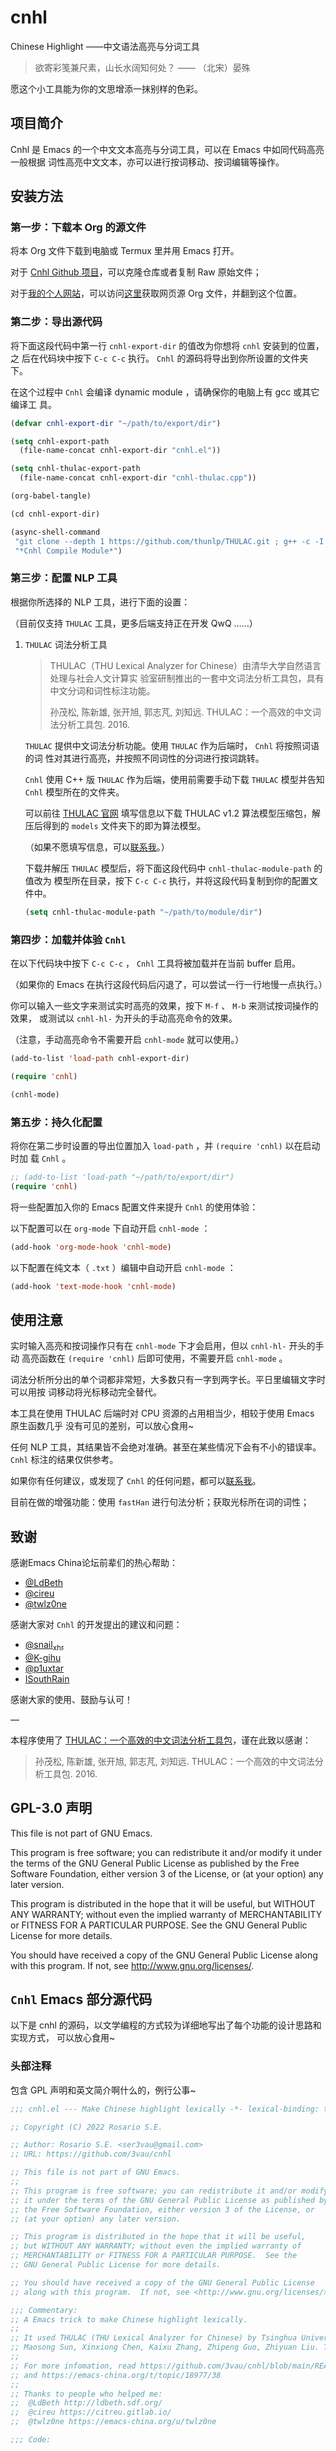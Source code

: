 * cnhl

Chinese Highlight ——中文语法高亮与分词工具

#+BEGIN_QUOTE
欲寄彩笺兼尺素，山长水阔知何处？ —— （北宋）晏殊
#+END_QUOTE

愿这个小工具能为你的文思增添一抹别样的色彩。

** 项目简介

Cnhl 是 Emacs 的一个中文文本高亮与分词工具，可以在 Emacs 中如同代码高亮一般根据
词性高亮中文文本，亦可以进行按词移动、按词编辑等操作。

** 安装方法

*** 第一步：下载本 Org 的源文件

将本 Org 文件下载到电脑或 Termux 里并用 Emacs 打开。

对于 [[https://github.com/3vau/cnhl][Cnhl Github 项目]]，可以克隆仓库或者复制 Raw 原始文件；

对于[[http://rosa.sdf.org][我的个人网站]]，可以访问[[http://rosa.sdf.org/rosa.org][这里]]获取网页源 Org 文件，并翻到这个位置。

*** 第二步：导出源代码

将下面这段代码中第一行 =cnhl-export-dir= 的值改为你想将 =cnhl= 安装到的位置，之
后在代码块中按下 =C-c C-c= 执行。 =Cnhl= 的源码将导出到你所设置的文件夹下。

在这个过程中 =Cnhl= 会编译 dynamic module ，请确保你的电脑上有 gcc 或其它编译工
具。

#+begin_src emacs-lisp :tangle no
  (defvar cnhl-export-dir "~/path/to/export/dir")

  (setq cnhl-export-path
	(file-name-concat cnhl-export-dir "cnhl.el"))

  (setq cnhl-thulac-export-path
	(file-name-concat cnhl-export-dir "cnhl-thulac.cpp"))

  (org-babel-tangle)

  (cd cnhl-export-dir)

  (async-shell-command
   "git clone --depth 1 https://github.com/thunlp/THULAC.git ; g++ -c -I ./thulac/include -std=c++11 cnhl-thulac.cpp ; g++ -shared cnhl-thulac.o -o cnhl-thulac.so ; rm -rf cnhl-thulac.c cnhl-thulac.o thulac/"
   "*Cnhl Compile Module*")
#+end_src

*** 第三步：配置 NLP 工具

根据你所选择的 NLP 工具，进行下面的设置：

（目前仅支持 =THULAC= 工具，更多后端支持正在开发 QwQ ……）

**** =THULAC= 词法分析工具

#+begin_quote
THULAC（THU Lexical Analyzer for Chinese）由清华大学自然语言处理与社会人文计算实
验室研制推出的一套中文词法分析工具包，具有中文分词和词性标注功能。

孙茂松, 陈新雄, 张开旭, 郭志芃, 刘知远. THULAC：一个高效的中文词法分析工具包. 2016.
#+end_quote

=THULAC= 提供中文词法分析功能。使用 =THULAC= 作为后端时， =Cnhl= 将按照词语的词
性对其进行高亮，并按照不同词性的分词进行按词跳转。

=Cnhl= 使用 C++ 版 =THULAC= 作为后端，使用前需要手动下载 =THULAC= 模型并告知
=Cnhl= 模型所在的文件夹。

可以前往 [[http://thulac.thunlp.org/message_v1_2][THULAC 官网]] 填写信息以下载 THULAC v1.2 算法模型压缩包，解压后得到的
=models= 文件夹下的即为算法模型。

（如果不愿填写信息，可以[[mailto:rosa@sdf.org][联系我]]。）

下载并解压 =THULAC= 模型后，将下面这段代码中 =cnhl-thulac-module-path= 的值改为
模型所在目录，按下 =C-c C-c= 执行，并将这段代码复制到你的配置文件中。

#+begin_src emacs-lisp :tangle no
  (setq cnhl-thulac-module-path "~/path/to/module/dir")
#+end_src

*** 第四步：加载并体验 =Cnhl=

在以下代码块中按下 =C-c C-c= ， =Cnhl= 工具将被加载并在当前 buffer 启用。

（如果你的 Emacs 在执行这段代码后闪退了，可以尝试一行一行地慢一点执行。）

你可以输入一些文字来测试实时高亮的效果，按下 =M-f= 、 =M-b= 来测试按词操作的效果，
或测试以 =cnhl-hl-= 为开头的手动高亮命令的效果。

（注意，手动高亮命令不需要开启 =cnhl-mode= 就可以使用。）

#+begin_src emacs-lisp :tangle no
  (add-to-list 'load-path cnhl-export-dir)

  (require 'cnhl)

  (cnhl-mode)
#+end_src

*** 第五步：持久化配置

将你在第二步时设置的导出位置加入 =load-path= ，并 =(require 'cnhl)= 以在启动时加
载 =Cnhl= 。

#+begin_src emacs-lisp :tangle no
  ;; (add-to-list 'load-path "~/path/to/export/dir")
  (require 'cnhl)
#+end_src

将一些配置加入你的 Emacs 配置文件来提升 =Cnhl= 的使用体验：


以下配置可以在 =org-mode= 下自动开启 =cnhl-mode= ：

#+begin_src emacs-lisp :tangle no
  (add-hook 'org-mode-hook 'cnhl-mode)
#+end_src

以下配置在纯文本（ =.txt= ）编辑中自动开启 =cnhl-mode= ：

#+begin_src emacs-lisp :tangle no
  (add-hook 'text-mode-hook 'cnhl-mode)
#+end_src

** 使用注意

实时输入高亮和按词操作只有在 =cnhl-mode= 下才会启用，但以 =cnhl-hl-= 开头的手动
高亮函数在 =(require 'cnhl)= 后即可使用，不需要开启 =cnhl-mode= 。

词法分析所分出的单个词都非常短，大多数只有一字到两字长。平日里编辑文字时可以用按
词移动将光标移动完全替代。

本工具在使用 THULAC 后端时对 CPU 资源的占用相当少，相较于使用 Emacs 原生函数几乎
没有可见的差别，可以放心食用~

任何 NLP 工具，其结果皆不会绝对准确。甚至在某些情况下会有不小的错误率。 =Cnhl=
标注的结果仅供参考。

如果你有任何建议，或发现了 =Cnhl= 的任何问题，都可以[[https://emacs-china.org/u/3vau/summary][联系我]]。

目前在做的增强功能：使用 =fastHan= 进行句法分析；获取光标所在词的词性；

** 致谢

感谢Emacs China论坛前辈们的热心帮助：
- [[http://ldbeth.sdf.org/][@LdBeth]]
- [[https://citreu.gitlab.io/][@cireu]]
- [[https://emacs-china.org/u/twlz0ne][@twlz0ne]]

感谢大家对 =Cnhl= 的开发提出的建议和问题：
- [[https://emacs-china.org/u/snail_xhr][@snail_xhr]]
- [[https://emacs-china.org/u/K-gihu][@K-gihu]]
- [[https://emacs-china.org/u/p1uxtar][@p1uxtar]]
- [[https://emacs-china.org/u/ISouthRain][ISouthRain]]

感谢大家的使用、鼓励与认可！

---

本程序使用了 [[http://thulac.thunlp.org][THULAC：一个高效的中文词法分析工具包]]，谨在此致以感谢：

#+begin_quote
孙茂松, 陈新雄, 张开旭, 郭志芃, 刘知远. THULAC：一个高效的中文词法分析工具包. 2016.
#+end_quote

** GPL-3.0 声明

This file is not part of GNU Emacs.

This program is free software; you can redistribute it and/or modify
it under the terms of the GNU General Public License as published by
the Free Software Foundation, either version 3 of the License, or
(at your option) any later version.

This program is distributed in the hope that it will be useful,
but WITHOUT ANY WARRANTY; without even the implied warranty of
MERCHANTABILITY or FITNESS FOR A PARTICULAR PURPOSE.  See the
GNU General Public License for more details.

You should have received a copy of the GNU General Public License
along with this program.  If not, see <http://www.gnu.org/licenses/>.

** =Cnhl= Emacs 部分源代码

以下是 cnhl 的源码，以文学编程的方式较为详细地写出了每个功能的设计思路和实现方式，
可以放心食用~

*** 头部注释

包含 GPL 声明和英文简介啊什么的，例行公事~

#+begin_src emacs-lisp :tangle (or (bound-and-true-p cnhl-export-path) "no")
  ;;; cnhl.el --- Make Chinese highlight lexically -*- lexical-binding: t -*-

  ;; Copyright (C) 2022 Rosario S.E.

  ;; Author: Rosario S.E. <ser3vau@gmail.com>
  ;; URL: https://github.com/3vau/cnhl

  ;; This file is not part of GNU Emacs.
  ;;
  ;; This program is free software; you can redistribute it and/or modify
  ;; it under the terms of the GNU General Public License as published by
  ;; the Free Software Foundation, either version 3 of the License, or
  ;; (at your option) any later version.

  ;; This program is distributed in the hope that it will be useful,
  ;; but WITHOUT ANY WARRANTY; without even the implied warranty of
  ;; MERCHANTABILITY or FITNESS FOR A PARTICULAR PURPOSE.  See the
  ;; GNU General Public License for more details.

  ;; You should have received a copy of the GNU General Public License
  ;; along with this program.  If not, see <http://www.gnu.org/licenses/>.

  ;;; Commentary:
  ;; A Emacs trick to make Chinese highlight lexically.
  ;;
  ;; It used THULAC (THU Lexical Analyzer for Chinese) by Tsinghua University.
  ;; Maosong Sun, Xinxiong Chen, Kaixu Zhang, Zhipeng Guo, Zhiyuan Liu. THULAC: An Efficient Lexical Analyzer for Chinese. 2016.
  ;;
  ;; For more infomation, read https://github.com/3vau/cnhl/blob/main/README.md
  ;; and https://emacs-china.org/t/topic/18977/38
  ;;
  ;; Thanks to people who helped me:
  ;;  @LdBeth http://ldbeth.sdf.org/
  ;;  @cireu https://citreu.gitlab.io/
  ;;  @twlz0ne https://emacs-china.org/u/twlz0ne

  ;;; Code:
#+end_src

*** 设置 NLP

NLP 是“自然语言处理”的缩写， Cnhl 使用第三方 NLP 工具作为后端来解析中文语句，以
进行中文语法高亮。

**** 选择 NLP

设置 =cnhl-nlp-selected= 变量以选择要使用的 NLP 工具。

目前 Cnhl 支持的 NLP 工具有： THULAC

#+begin_src emacs-lisp :tangle (or (bound-and-true-p cnhl-export-path) "no")
  (defvar cnhl-nlp-selected 'thulac)
#+end_src

**** 针对选择的 NLP 进行特别设置

***** THULAC

****** 设置 THULAC 分词模型的路径

请将 =cnhl-thulac-module-path= 变量设置为 THULAC 算法模型文件夹的位置。

可以前往 [[http://thulac.thunlp.org/message_v1_2][THULAC 官网]] 下载 THULAC v1.2 算法模型压缩包，解压后得到的 =models= 文件
夹即为模型文件夹。

#+begin_src emacs-lisp :tangle (or (bound-and-true-p cnhl-export-path) "no")
  (defvar cnhl-thulac-module-path
    (expand-file-name "~/.emacs.d/thulac-model/models"))
#+end_src

**** 初始化 NLP 并绑定对应的函数

大多数 NLP 工具都需要初始化，将算法模型读入内存，才可以进行使用。

该函数将被未经初始化的 NLP 分析函数调用，并在初始化指定 NLP 后通过 =advice= 的方
式将抽象的 NLP 分析函数映射到对应 NLP 的专用分析函数上。

#+begin_src emacs-lisp :tangle (or (bound-and-true-p cnhl-export-path) "no")
  (defun cnhl-nlp-init ()
    (advice-remove 'cnhl-nlp-analyse-sentence 'analyse-func)
    (advice-remove 'cnhl-nlp-get-overlay 'overlay-func)
    (let ((functions
           (pcase cnhl-nlp-selected
             ('thulac (progn (cnhl-nlp-init-thulac)
                             (list #'cnhl-thulac-analyse-sentence
                                   #'cnhl-thulac-get-overlay))))))
      (advice-add 'cnhl-nlp-analyse-sentence
                  :override (pop functions)
                  (list (cons 'name 'analyse-func)))
      (advice-add 'cnhl-nlp-get-overlay
                  :override (pop functions)
                  (list (cons 'name 'overlay-func)))))
#+end_src

***** THULAC 的初始化

该函数将初始化 THULAC 工具。

#+begin_src emacs-lisp :tangle (or (bound-and-true-p cnhl-export-path) "no")
  (defun cnhl-nlp-init-thulac ()
    (add-to-list 'load-path "/Users/rosa/.emacs.d/test/") ;; in testing
    (require 'cnhl-thulac)
    (cnhl-thulac-module-init cnhl-thulac-module-path))
#+end_src

**** THULAC 的相关设置

Cnhl 使用 dynamic module 方式调用 C++ 版 THULAC 进行词法分析。

*** 高亮主题的定义与相关方法

**** 定义高亮主题色

#+begin_src emacs-lisp :tangle (or (bound-and-true-p cnhl-export-path) "no")
  (defgroup cnhl nil
    "Cnhl 高亮颜色。"
    :group 'cnhl)
  (defface cnhl-face-1
    '((t (:foreground "#FFCCCC")))
    "第一种，在 THULAC 中是名词、代词、简称颜色"
    :group 'cnhl)
  (defface cnhl-face-2
    '((t (:foreground "#BFEBE0")))
    "第二种，在 THULAC 中是动词、习语颜色"
    :group 'cnhl)
  (defface cnhl-face-3
    '((t (:foreground "#C6EAFF")))
    "第三种，在 THULAC 中是形容词颜色"
    :group 'cnhl)
  (defface cnhl-face-4
    '((t (:foreground "#F8DEC0")))
    "第四种，在 THULAC 中是方位词、处所词、时间词、数词、量词、数量词颜色"
    :group 'cnhl)
  (defface cnhl-face-5
    '((t (:foreground "#DFDFB0")))
    "第五种，在 THULAC 中是副词、连词、介词颜色"
    :group 'cnhl)
  (defface cnhl-face-6
    '((t (:foreground "#E5CFEF")))
    "第六种，在 THULAC 中是助词、语气助词、前接成分、后接成分颜色"
    :group 'cnhl)
  (defface cnhl-face-7
    '((t (:foreground "gray85")))
    "第七种，在 THULAC 中是语素、标点、叹词、拟声词及其它颜色"
    :group 'cnhl)

  ;; dark

  (set-face-foreground 'cnhl-face-1 "#5F0000")
  (set-face-foreground 'cnhl-face-2 "#184034")
  (set-face-foreground 'cnhl-face-3 "#093060")
  (set-face-foreground 'cnhl-face-4 "#5D3026")
  (set-face-foreground 'cnhl-face-5 "#3F3000")
  (set-face-foreground 'cnhl-face-6 "#541F4F")
  (set-face-foreground 'cnhl-face-7 "gray15")
#+end_src

******* 建立每个颜色的第一个 overlay

此后所有高亮所使用的 overlay 皆复制于这里。这是为了避免 =Invalid face reference=
错误。

#+begin_src emacs-lisp :tangle (or (bound-and-true-p cnhl-export-path) "no")
  (defvar cnhl-overlay-1 (make-overlay 1 1))
  (defvar cnhl-overlay-2 (make-overlay 1 1))
  (defvar cnhl-overlay-3 (make-overlay 1 1))
  (defvar cnhl-overlay-4 (make-overlay 1 1))
  (defvar cnhl-overlay-5 (make-overlay 1 1))
  (defvar cnhl-overlay-6 (make-overlay 1 1))
  (defvar cnhl-overlay-7 (make-overlay 1 1))

  (overlay-put cnhl-overlay-1 'face 'cnhl-face-1)
  (overlay-put cnhl-overlay-2 'face 'cnhl-face-2)
  (overlay-put cnhl-overlay-3 'face 'cnhl-face-3)
  (overlay-put cnhl-overlay-4 'face 'cnhl-face-4)
  (overlay-put cnhl-overlay-5 'face 'cnhl-face-5)
  (overlay-put cnhl-overlay-6 'face 'cnhl-face-6)
  (overlay-put cnhl-overlay-7 'face 'cnhl-face-7)

  ;; (setq cnhl-export-path "~/.emacs.d/cnhl.el")
  ;; (org-babel-tangle-file "~/rosa.org")
  ;; (load "~/.emacs.d/cnhl.el")
#+end_src

**** 从词性代号返回对应高亮颜色的 overlay

建立一个词性代号的首字母与原始 overlay 的 alist 对应关系列表，通过查询该列表来获
取某词性应贴的 overlay 。

#+begin_src emacs-lisp :tangle (or (bound-and-true-p cnhl-export-path) "no")
  (defun cnhl-nlp-get-overlay (str)
    (cnhl-nlp-init)
    (cnhl-nlp-get-overlay str))
#+end_src

***** THULAC

#+begin_src emacs-lisp :tangle (or (bound-and-true-p cnhl-export-path) "no")
  (defvar cnhl-thulac-overlay-alist
    (list (cons "n" cnhl-overlay-1)
	  (cons "r" cnhl-overlay-1)
	  (cons "j" cnhl-overlay-1)
	  (cons "u" cnhl-overlay-6)
	  (cons "y" cnhl-overlay-6)
	  (cons "h" cnhl-overlay-6)
	  (cons "k" cnhl-overlay-6)
	  (cons "v" cnhl-overlay-2)
	  (cons "i" cnhl-overlay-2)
	  (cons "a" cnhl-overlay-3)
	  (cons "d" cnhl-overlay-5)
	  (cons "c" cnhl-overlay-5)
	  (cons "p" cnhl-overlay-5)
	  (cons "g" cnhl-overlay-7)
	  (cons "w" cnhl-overlay-7)
	  (cons "x" cnhl-overlay-7)
	  (cons "e" cnhl-overlay-7)
	  (cons "o" cnhl-overlay-7))
    "存储词性标记首字母与 overlay 对应关系的 alist")

  (defun cnhl-thulac-get-overlay (str)
    "匹配词性类型对应的face"
    (or (cdr (assoc (string (aref str 0)) cnhl-thulac-overlay-alist))
	cnhl-overlay-4)) ;; 用首字母从 alist 中获取值
#+end_src

*** 文本截取

**** 设置单句最大长度

为爱写大长句和使用特殊标点符号的同学设计，旨在降低性能消耗。

默认为 100 ，句子前后各 50 。

#+begin_src emacs-lisp :tangle (or (bound-and-true-p cnhl-export-path) "no")
  (defvar cnhl-sentence-max-length 100)
#+end_src

**** 获取光标所在句子的首尾位置

首先需要一段对语句标点进行匹配的正则表达式，将其存储为 =cnhl-punc-regexp= 变量。

（匹配星号记得打两个转义哈哈）

#+begin_src emacs-lisp :tangle (or (bound-and-true-p cnhl-export-path) "no")
  (defvar cnhl-punc-regexp
    "[，。？；：、‘’“”…—！（）～《》「」【】〖〗『』〔〕,.?!():;/\\*#]")
#+end_src

之后定义 =cnhl-detect-sentence= 函数匹配当前句子。

该方法返回一个点对列表，第一项是句子开始位置（包括上一句的标点），第二项是句子结
束位置。

#+begin_src emacs-lisp :tangle (or (bound-and-true-p cnhl-export-path) "no")
  (defun cnhl-detect-sentence (&optional beg end)
    (save-excursion
      (unless end
	(unless beg
	  (setq beg (point)))
	(setq end beg))
      (let* ((max-len (/ cnhl-sentence-max-length 2))
	     (min-pos (max (- beg max-len) (point-min)))
	     (max-pos (min (+ end max-len) (point-max)))
	     (beg-r (or (progn
			  (goto-char beg)
			  (search-backward-regexp cnhl-punc-regexp min-pos t))
			min-pos))
	     (end-r (or (progn
			  (goto-char end)
			  (search-forward-regexp cnhl-punc-regexp max-pos t))
			max-pos)))
	(list beg-r end-r))))
#+end_src

**** 预处理字符串

（已废弃：预处理字符串将导致英文句子粘连成一个单词，按词移动函数无法匹配到其位
置，导致按词移动失效。）

将待传入 THULAC 分析的字符串进行预处理，去除其中的空格、特定符号等。

#+begin_src emacs-lisp :tangle no
  (defvar cnhl-content-regexp
    "[\u2e80-\u9fa5，。？；：、‘’“”…—！（）～《》「」【】〖〗『』〔〕,.?!():;/\\*#a-zA-Z0-9]")

  (defvar cnhl-not-content-regexp
    "[^\u2e80-\u9fa5，。？；：、‘’“”…—！（）～《》「」【】〖〗『』〔〕,.?!():;/\\*#a-zA-Z0-9]")

  (defun cnhl-string-pretreatment (beg end)
    (replace-regexp-in-string cnhl-not-content-regexp ""
			      (buffer-substring-no-properties beg end)))

  ;; test: (apply #'cnhl-string-pretreatment (cnhl-detect-sentence 24033))
#+end_src

*** 解析 NLP 分析结果

**** THULAC

解析 THULAC 返回的分析结果为 **分词数据** 和 **词性数据** ，分别用于分词和高亮。

THULAC 返回值示例： "我_r 爱_v 北京_ns 天安门_ns"

本段代码中，首先依照空格将整个字符串拆为列表，提取词语部分收入分词数据中。空格、
回车、下划线和以下划线开头的分析结果将在这里被过滤掉。

之后判断词性结果的类型数字，根据类型在词性数据列表中插入一定的数字组成一个与文字
数量相对应的词性列表，最终根据该列表进行高亮。

#+begin_src emacs-lisp :tangle (or (bound-and-true-p cnhl-export-path) "no")
  (defun cnhl-thulac-string-process (str)
    (setq str (replace-regexp-in-string "\s_w\s\\|\s__w\\|\n" "" str))
    (let ((word-prop-lst (cl-loop for i in (split-string str " ")
			       when (= (string-to-char i) 95)
			       do (setq i (substring i 1 (length i)))
			       collect i into result
			       finally (cl-return result)))
	  (word-lst nil)
	  (prop-lst nil))
      (dolist (item word-prop-lst)
	(let ((i (split-string item "_")))
	  (push (car i) word-lst) ;; 插入词语
	  (dotimes (j (length (car i)))
	    (push (cadr i) prop-lst))))
      (cons (reverse word-lst) (reverse prop-lst))))

  ;; (cnhl-thulac-string-process
  ;;  (cnhl-thulac-string "\"我_r 爱_v 北京_ns 天安门_ns\""))
#+end_src

*** 使用 NLP 分析句子并存储解析结果

设计思路：使用 NLP 分析句子，根据分析结果确定每一个字应该使用什么颜色的 overlay
，将这些 overlays 按顺序存在 =cnhl-last-prop-list= 中。贴 overlay 时，只需将光标
移至上次分析的开头，而后把 overlays 一个字一个字贴上去即可。

**** 存储分析结果的变量

#+begin_src emacs-lisp :tangle (or (bound-and-true-p cnhl-export-path) "no")
  (defvar cnhl-last-word-list nil
    "词语列表，存储分词后的所有词汇们。")
  (defvar cnhl-last-prop-list nil
    "词性列表，存储与被分析句的字数相对应数量的词性标记
  使用何种词性标记由 NLP 决定。")
  (defvar cnhl-last-region-list nil
    "上次分析的句子的起始与结束位置。")
#+end_src

**** NLP 分析函数的基础形态

用于在第一次被调用时初始化对应的 NLP ，此后该函数将被初始化函数设置为指向该 NLP
所对应的分析函数。

#+begin_src emacs-lisp :tangle (or (bound-and-true-p cnhl-export-path) "no")
  (defun cnhl-nlp-analyse-sentence (&optional beg end)
    (cnhl-nlp-init)
    (cnhl-nlp-analyse-sentence beg end))
#+end_src

**** THULAC 的分析函数

截取句子 -> 送入分析 -> 解析结果 -> 存储结果。

#+begin_src emacs-lisp :tangle (or (bound-and-true-p cnhl-export-path) "no")
  (defun cnhl-thulac-analyse-sentence (&optional beg end)
    (let* ((region (cnhl-detect-sentence beg end))
	   (result (cnhl-thulac-string-process
		    (cnhl-thulac-string
		     (apply #'buffer-substring-no-properties region)))))
      (setq cnhl-last-word-list (car result)
	    cnhl-last-prop-list (cdr result)
	    cnhl-last-region-list region)))

  ;; (cnhl-nlp-init)
  ;; (cnhl-nlp-analyse-sentence 25141)
#+end_src

*** 执行高亮

食用方法：先调用 NLP 分析函数分析，然后调用它即可。

跳往开头 -> 确定下一个字没有被分析函数排出去（不是空格、回车、下划线） -> 确定下
一个字上没有其它 overlay -> 从表里抓出一个 overlay 贴上去 -> 下一个

#+begin_src emacs-lisp :tangle (or (bound-and-true-p cnhl-export-path) "no")
  ;; (save-excursion
  ;;   (profiler-start 'cpu+mem)
  ;;   (goto-char 16056)
  ;;   (dotimes (i 600)
  ;;     (face-at-point)

  ;;     (forward-char))
  ;;   (profiler-stop)
  ;;   (profiler-report))

  (defun cnhl-hl ()
    (save-excursion
      (goto-char (car cnhl-last-region-list))
      (let ((prop-list cnhl-last-prop-list))
	(while prop-list
	  (when (string-match-p "[^\s\n_]"
				(char-to-string (following-char)))
	    (if (let ((f (face-at-point)))
		  (or (null f)
		      (string= (substring (symbol-name f) 0 4)
			       "cnhl")))
		(move-overlay
		 (copy-overlay (cnhl-nlp-get-overlay (pop prop-list)))
		 (point) (1+ (point))
		 (current-buffer))
	      (pop prop-list)))
	  (forward-char)))))

  ;; (cnhl-nlp-analyse-sentence 26763)
  ;; (cnhl-hl)
#+end_src

*** 输入时实时高亮效果的实现

确定是在 =cnhl-mode= 下 -> 设置 timer ：如果有延时就给去了，按照旧的起始位置重上
/ 如果没有就新上一个。

Timer 的内容：先把自己清空 -> 将从设定的起始位置到当前光标所在位置的区域高亮。

#+begin_src emacs-lisp :tangle (or (bound-and-true-p cnhl-export-path) "no")
  (defvar cnhl-after-change-timer nil)
  (defvar cnhl-after-change-begin nil)

  (defun cnhl-hl-after-change (beg end len)
    (when cnhl-mode
      (if cnhl-after-change-timer
	  (cancel-timer cnhl-after-change-timer)
	(setq cnhl-after-change-beginning beg))
      (setq cnhl-after-change-timer
	    (run-at-time
	     "0.5" nil #'(lambda ()
			   (setq cnhl-after-change-timer nil)
			   (cnhl-nlp-analyse-sentence
			    cnhl-after-change-beginning
			    (point))
			   (cnhl-hl))))))
#+end_src

*** 数个手动高亮一定区域的方法

**** 高亮全 buffer

#+begin_src emacs-lisp :tangle (or (bound-and-true-p cnhl-export-path) "no")
  (defun cnhl-hl-buffer ()
    " 一口气高亮整个 buffer 。注意，若使用依存句法分析进行高亮将会较慢。"
    (interactive)
    (cnhl-nlp-analyse-sentence (point-min) (point-max))
    (cnhl-hl))
#+end_src

**** 高亮当前段落

#+begin_src emacs-lisp :tangle (or (bound-and-true-p cnhl-export-path) "no")
  (defun cnhl-hl-paragraph ()
    "高亮光标所在段落。"
    (interactive)
    (save-excursion
      (cnhl-nlp-analyse-sentence
       (progn (backward-paragraph)
	      (search-forward-regexp "[^\s]"))
       (progn (forward-paragraph)
	      (1- (search-backward-regexp "[^\s]")))))
    (cnhl-hl))
#+end_src

**** 高亮当前句

#+begin_src emacs-lisp :tangle (or (bound-and-true-p cnhl-export-path) "no")
  (defun cnhl-hl-sentence ()
    "高亮光标所在句。"
    (interactive)
    (cnhl-nlp-analyse-sentence)
    (cnhl-hl))
#+end_src

*** 分词

设计思路：先取得光标左右最临近的词语的位置，再根据需求进行跳转、插入删除等操作。

**** 获取光标周围的词语位置

返回本词词末、上词词末、上上词词末。

设计思路：

先判断光标是否位于上次分析的句子中，如果不在就先分析；

之后从第一个词开始遍历整个分词列表，不断比对词末位置相对于光标的位置，直到取得光
标词的词末以及光标前一词的词末。

值得注意的是，为了减少代码的逻辑量，我没有对“光标在词中 / 光标在词末”两种情况分
别处理，而是统一按照在词末的方式处理。不过这在使用体验上不会有什么影响——词法分析
实在是太细致了……

#+begin_src emacs-lisp :tangle (or (bound-and-true-p cnhl-export-path) "no")
  (defun cnhl-get-word-pos-arround ()
    (let ((beg (car cnhl-last-region-list))
	  (end (cadr cnhl-last-region-list))
	  (p-now (point)))
      (if (or (>= p-now end)
	      (<= p-now beg))
	  (progn (cnhl-nlp-analyse-sentence
		  p-now (+ p-now 1))
		 (cnhl-get-word-pos-arround))
	(save-excursion
	  (goto-char beg)
	  (let ((p beg)
		(prev-1 beg)
		(prev-2 beg))
	    (cl-dolist (word cnhl-last-word-list)
	      (setq prev-2 prev-1
		    prev-1 p
		    p (search-forward word))
	      (when (> p p-now)
		(cl-return (list prev-2 prev-1 p)))))))))
#+end_src

**** 覆盖原本的按词操作函数

先用 advice around 模式覆写 forward-word 函数，之后重新加载 emacs 本身的按词操作
函数，简单实现中文按词操作~

这段代码将被插入 =cnhl-mode= 代码块内，以按需加载。

#+name: cnhl/word
#+begin_src emacs-lisp :tangle no
  (define-advice forward-word
      (:around (orig-func &optional arg)
	       cnhl-forward-word)
    (if cnhl-mode
	(if (< arg 0)
	    (dotimes (i (- arg))
	      (goto-char (car (cnhl-get-word-pos-arround)))
	      t)
	  (dotimes (i (or arg 1))
	    (goto-char (caddr (cnhl-get-word-pos-arround)))
	    t))
      (funcall orig-func arg)))

  (load "simple.el.gz")
  (load "subr.el")
#+end_src

*** 定义 minor mode

让这个东东有点插件的样子哈哈。

#+begin_src emacs-lisp :tangle (or (bound-and-true-p cnhl-export-path) "no") :noweb yes
  (defcustom cnhl-lighter
    " Cnhl"
    "Cnhl 的 Mode line 提示符。"
    :type '(choice (const :tag "No lighter" "") string)
    :safe 'stringp)

  (defcustom cnhl-mode-hook '()
    "flex mode hook."
    :type 'hook
    :group 'cnhl)

  (define-minor-mode cnhl-mode
    "Cnhl mode."
    :init-value nil
    :lighter cnhl-lighter
    (add-hook 'after-change-functions 'cnhl-hl-after-change)
    (unless (advice-member-p 'forward-word@cnhl-forward-word
			     'forward-word)
      <<cnhl/word>>
      )
    (run-hooks 'cnhl-mode-hook))
#+end_src

*** 已矣

#+begin_quote
步余马于兰臯兮，驰椒丘且焉止息。
#+end_quote

=Cnhl= 结束于此。

#+begin_src emacs-lisp :tangle (or (bound-and-true-p cnhl-export-path) "no")
  (provide 'cnhl)

  ;;; cnhl.el ends here
#+end_src

**  =Cnhl Dynamic Module= 部分源代码

为了更好地调用 NLP 后端， =Cnhl= 采用 =Dynamic module= 方式调用并返回 NLP 的分析
数据。这部分源码在这里，同样写了较为详细的注解。

在此向伟大的 [[https://github.com/CarlGao4][GWQ 同学]] 致以诚挚的敬意，他一个午休帮我 de 掉了 12 个 bug ，今年他
生日的时候我一定要再把他的名字往我的网站上挂俩月~~

欢迎大家去体验他的 [[https://github.com/CarlGao4/Demucs-Gui][Demucs-Gui]] 项目，对音频特征提取工具 Demucs 进行了算法优化和图
形化，预计将于 2022 年 4 月前发布第一版。其实他的初衷是帮助我们年级英语配音大赛
各班的参赛组消除视频中的人声……

*** 头文件与命名空间

引用 Dynamic module 和 THULAC 的头文件。

#+begin_src cpp :tangle (or (bound-and-true-p cnhl-thulac-export-path) "no")
  #include <iostream>
  #include <emacs-module.h>
  #include "thulac/include/thulac.h"

  using namespace std;
#+end_src

*** 必要的全局变量

=plugin_is_GPL_compatible= GPL 标识~

=t= 是 THULAC 类的实例；

=initialized= 标识 THULAC 是否已初始化过。

#+begin_src cpp :tangle (or (bound-and-true-p cnhl-thulac-export-path) "no")
  int plugin_is_GPL_compatible;

  THULAC t;

  bool initialized = false;
#+end_src

*** 摘抄的轮子：把收到的 Emacs 参数转为字符串

需要被初始化和分析函数调用，所以直接放在前面~

#+begin_src cpp :tangle (or (bound-and-true-p cnhl-thulac-export-path) "no")
  static char *
  retrieve_string (emacs_env *env, emacs_value str)
  {
    char *buf = NULL;
    ptrdiff_t size = 0;

    env->copy_string_contents (env, str, NULL, &size);

    buf = (char *) malloc (size);
    if (buf == NULL) return NULL;

    env->copy_string_contents (env, str, buf, &size);

    return buf;
  }
#+end_src


*** 初始化 THULAC 类

即 =cnhl-thulac-init= 函数，用于初始化 THULAC 类，将算法模型读入内存。

如果已加载过，再次调用的话会卸载模型并重新加载。

#+begin_src cpp :tangle (or (bound-and-true-p cnhl-thulac-export-path) "no")
  static emacs_value
  Fcnhl_thulac_module_init(emacs_env *env, ptrdiff_t nargs, emacs_value args[], void *data) noexcept
  {
    if (initialized)
      {
	t.deinit();
      }
    string module_path = retrieve_string(env, args[0]);
    t.init(module_path.data(), NULL, 0, 0, 0, '_');
    cout << "THULAC initialized!" << endl;
    initialized = true;
    return env->intern(env, "t");
  }
#+end_src

*** 分析函数

即 =cnhl-thulac-string= ，极度简单，如果 THULAC 实例已经初始化则把参数传入
THULAC ，返回分析结果~

#+begin_src cpp :tangle (or (bound-and-true-p cnhl-thulac-export-path) "no")
  static emacs_value
  Fcnhl_thulac_string(emacs_env *env, ptrdiff_t nargs, emacs_value args[], void *data) noexcept
  {
    if (initialized != true)
      {
	cout << "THULAC module hasn't initialized!" << endl;
	return env->intern(env, "");
      }
    string s = retrieve_string(env, args[0]);
    THULAC_result r = t.cut(s);
    s = t.toString(r);
    return env->make_string(env, s.data(), s.length());
  }
#+end_src

*** 绑定 Module 函数到 Emacs 函数

摘抄摘抄~

#+begin_src cpp :tangle (or (bound-and-true-p cnhl-thulac-export-path) "no")
  static void
  provide (emacs_env *env, const char *feature)
  {
      emacs_value Qfeat = env->intern (env, feature);
      emacs_value Qprovide = env->intern (env, "provide");
      emacs_value args[] = { Qfeat };

      env->funcall (env, Qprovide, 1, args);
  }

  static void
  bind_function (emacs_env *env, const char *name, emacs_value Sfun)
  {
      emacs_value Qfset = env->intern (env, "fset");
      emacs_value Qsym = env->intern (env, name);
      emacs_value args[] = { Qsym, Sfun };

      env->funcall (env, Qfset, 2, args);
  }

  int
  emacs_module_init(struct emacs_runtime *ert) noexcept
  {
  
    emacs_env *env = ert->get_environment (ert);
  
  #define DEFUN(lsym, csym, amin, amax, doc, data)			\
    bind_function (env, lsym,						\
		   env->make_function (env, amin, amax, csym, doc, data))
    DEFUN("cnhl-thulac-string", Fcnhl_thulac_string, 1, 1, "Send string to THULAC and return the result.", NULL);
    DEFUN("cnhl-thulac-module-init", Fcnhl_thulac_module_init, 1, 1, "Load THULAC module.", NULL);
  
  #undef DEFUN
  
    provide(env, "cnhl-thulac");
    return 0;
  }
#+end_src

** 结语

#+begin_quote
　　　　　　辛丑咏 Emacs

　　铸炼琢磨五九年，春秋一去尔一坚。

　　力出盘古开寰宇，朗若云神御九天。

　　四海芳邻常伴侧，玲珑情虑每增添。

　　料得此心君身系，无奈今生爱恨间。

　　　　　　　　　　—— Rosario S.E.
#+end_quote
